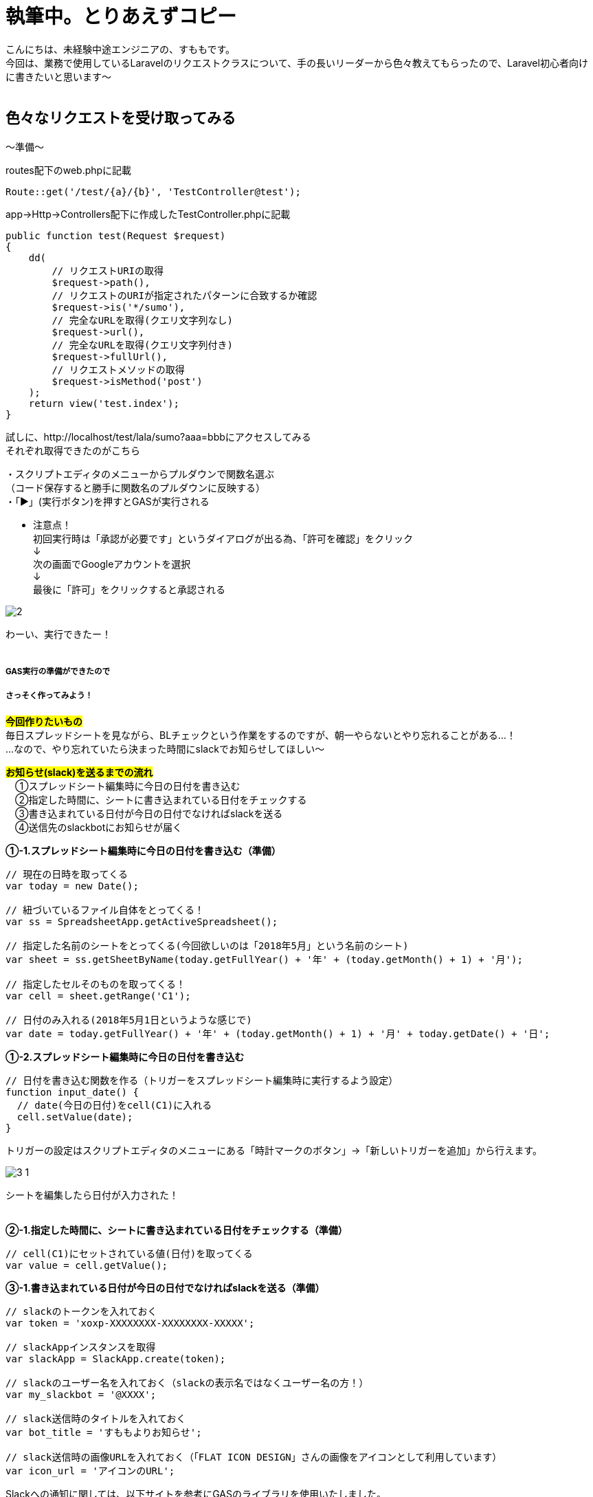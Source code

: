 = 執筆中。とりあえずコピー
:hp-tags: sumomo, Laravel, Request, beginner


こんにちは、未経験中途エンジニアの、すももです。 +
今回は、業務で使用しているLaravelのリクエストクラスについて、手の長いリーダーから色々教えてもらったので、Laravel初心者向けに書きたいと思います〜
 +
 +


## 色々なリクエストを受け取ってみる +


〜準備〜

routes配下のweb.phpに記載

```
Route::get('/test/{a}/{b}', 'TestController@test');

```

app→Http→Controllers配下に作成したTestController.phpに記載

```
public function test(Request $request)
{
    dd(
        // リクエストURIの取得
        $request->path(),
        // リクエストのURIが指定されたパターンに合致するか確認
        $request->is('*/sumo'),
        // 完全なURLを取得(クエリ文字列なし)
        $request->url(),
        // 完全なURLを取得(クエリ文字列付き)
        $request->fullUrl(),
        // リクエストメソッドの取得
        $request->isMethod('post')
    );
    return view('test.index');
}

```



試しに、http://localhost/test/lala/sumo?aaa=bbbにアクセスしてみる +
それぞれ取得できたのがこちら


・スクリプトエディタのメニューからプルダウンで関数名選ぶ + 
（コード保存すると勝手に関数名のプルダウンに反映する） +
・「▶」(実行ボタン)を押すとGASが実行される +

* 注意点！ +
初回実行時は「承認が必要です」というダイアログが出る為、「許可を確認」をクリック +
↓
 +
次の画面でGoogleアカウントを選択 + 
↓
 +
最後に「許可」をクリックすると承認される +

image::/images/sumomo/20180502/2.png[]

わーい、実行できたー！ +
 +

##### GAS実行の準備ができたので +
##### さっそく作ってみよう！

#*今回作りたいもの*# +
毎日スプレッドシートを見ながら、BLチェックという作業をするのですが、朝一やらないとやり忘れることがある...！ +
...なので、やり忘れていたら決まった時間にslackでお知らせしてほしい〜 +


#*お知らせ(slack)を送るまでの流れ*# +
　①スプレッドシート編集時に今日の日付を書き込む +
　②指定した時間に、シートに書き込まれている日付をチェックする +
　③書き込まれている日付が今日の日付でなければslackを送る +
　④送信先のslackbotにお知らせが届く +


*①-1.スプレッドシート編集時に今日の日付を書き込む（準備）*

```
// 現在の日時を取ってくる
var today = new Date();

// 紐づいているファイル自体をとってくる！
var ss = SpreadsheetApp.getActiveSpreadsheet();

// 指定した名前のシートをとってくる(今回欲しいのは「2018年5月」という名前のシート)
var sheet = ss.getSheetByName(today.getFullYear() + '年' + (today.getMonth() + 1) + '月');

// 指定したセルそのものを取ってくる！
var cell = sheet.getRange('C1');

// 日付のみ入れる(2018年5月1日というような感じで)
var date = today.getFullYear() + '年' + (today.getMonth() + 1) + '月' + today.getDate() + '日';

```


*①-2.スプレッドシート編集時に今日の日付を書き込む*

```
// 日付を書き込む関数を作る（トリガーをスプレッドシート編集時に実行するよう設定）
function input_date() {
  // date(今日の日付)をcell(C1)に入れる
  cell.setValue(date);
}

```

トリガーの設定はスクリプトエディタのメニューにある「時計マークのボタン」→「新しいトリガーを追加」から行えます。 +

image::/images/sumomo/20180502/3-1.png[]

シートを編集したら日付が入力された！ +
 +

*②-1.指定した時間に、シートに書き込まれている日付をチェックする（準備）*

```
// cell(C1)にセットされている値(日付)を取ってくる
var value = cell.getValue();
```


*③-1.書き込まれている日付が今日の日付でなければslackを送る（準備）*

```
// slackのトークンを入れておく
var token = 'xoxp-XXXXXXXX-XXXXXXXX-XXXXX';

// slackAppインスタンスを取得
var slackApp = SlackApp.create(token);

// slackのユーザー名を入れておく（slackの表示名ではなくユーザー名の方！）
var my_slackbot = '@XXXX';

// slack送信時のタイトルを入れておく
var bot_title = 'すももよりお知らせ';

// slack送信時の画像URLを入れておく（「FLAT ICON DESIGN」さんの画像をアイコンとして利用しています）
var icon_url = 'アイコンのURL';

```

Slackへの通知に関しては、以下サイトを参考にGASのライブラリを使用いたしました。 +
https://qiita.com/soundTricker/items/43267609a870fc9c7453 +
ライブラリの登録はスクリプトエディタのメニューにある「リソース」→「ライブラリ」→「ライブラリを追加」から行えます。 +

* 注意点！ +
slackのユーザー名は、いつも見ている表示名とは違う場合があります！ +
「プロフィール＆アカウント」→「アカウント設定」→「ユーザー名」→「開く」から確認できます。 +
この事に気付くまで、「slack送れる人と送れない人がいる！なんで？？」となりました...


*②-2.指定した時間に、シートに書き込まれている日付をチェックする* +
*③-2.書き込まれている日付が今日の日付でなければslackを送る*

```
// slackを送る関数を作る（トリガーから実行時間を指定）
function send_slack() {
  // もしvalue(入力されてる日付)がdate(今日の日付)と違っていたら
  if (value !== date) {
    // my_slackbot(すもものslackbot)にメッセージを送信する
    slackApp.postMessage(my_slackbot, "まだBLチェックやってないよー！",
                         {
                           username : bot_title,
                           icon_url : icon_url
                         });
  }
}

```


*④送信先のslackbotにお知らせが届く*

指定時間までシートが編集されず、入力されている日付が今日の日付じゃないと...？

image::/images/sumomo/20180502/4.png[]

slackきたー！！！！ +



##### 感想

GASはプログラミング初心者の私でもとっつきやすかったので、今後もいろいろ試してみたいなー！と思いました。 +
 +
〜おしまい〜 +


